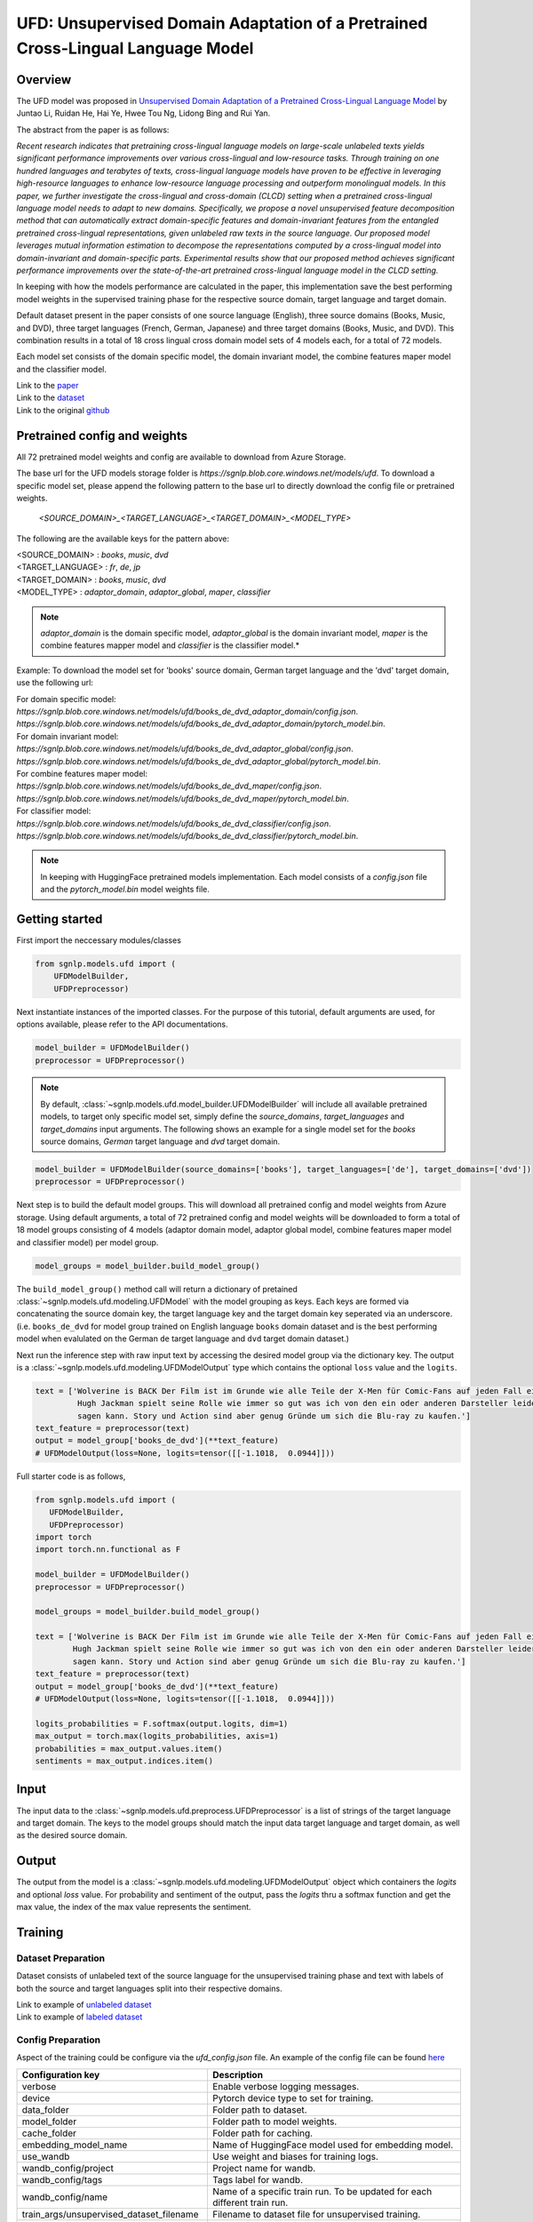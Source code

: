 UFD: Unsupervised Domain Adaptation of a Pretrained Cross-Lingual Language Model
================================================================================

Overview
~~~~~~~~~~~~~~~~~~~~~~~~~~~~~~~~~~~~~~~~~~~~~~~~~~~~~~~~~~~~~~~~~~~~~~~~~~~~~~~~
The UFD model was proposed in `Unsupervised Domain Adaptation of a Pretrained
Cross-Lingual Language Model <https://www.ijcai.org/Proceedings/2020/508>`_
by Juntao Li, Ruidan He, Hai Ye, Hwee Tou Ng, Lidong Bing and Rui Yan.

The abstract from the paper is as follows:

*Recent research indicates that pretraining cross-lingual language models on
large-scale unlabeled texts yields significant performance improvements over
various cross-lingual and low-resource tasks. Through training on one hundred
languages and terabytes of texts, cross-lingual language models have proven to
be effective in leveraging high-resource languages to enhance low-resource
language processing and outperform monolingual models. In this paper, we
further investigate the cross-lingual and cross-domain (CLCD) setting when a
pretrained cross-lingual language model needs to adapt to new domains.
Specifically, we propose a novel unsupervised feature decomposition method that
can automatically extract domain-specific features and domain-invariant features
from the entangled pretrained cross-lingual representations, given unlabeled
raw texts in the source language. Our proposed model leverages mutual
information estimation to decompose the representations computed by a
cross-lingual model into domain-invariant and domain-specific parts.
Experimental results show that our proposed method achieves significant
performance improvements over the state-of-the-art pretrained cross-lingual
language model in the CLCD setting.*

In keeping with how the models performance are calculated in the paper, this
implementation save the best performing model weights in the supervised
training phase for the respective source domain, target language and target
domain.

Default dataset present in the paper consists of one source language (English),
three source domains (Books, Music, and DVD), three target languages (French,
German, Japanese) and three target domains (Books, Music, and DVD). This
combination results in a total of 18 cross lingual cross domain model sets of 4
models each, for a total of 72 models.

Each model set consists of the domain specific model, the domain invariant model,
the combine features maper model and the classifier model.

| Link to the `paper <https://www.ijcai.org/Proceedings/2020/508>`_
| Link to the `dataset <https://github.com/lijuntaopku/UFD/tree/main/data>`_
| Link to the original `github <https://github.com/lijuntaopku/UFD>`_


Pretrained config and weights
~~~~~~~~~~~~~~~~~~~~~~~~~~~~~~~~~~~~~~~~~~~~~~~~~~~~~~~~~~~~~~~~~~~~~~~~~~~~~~~~
All 72 pretrained model weights and config are available to download from Azure
Storage.

The base url for the UFD models storage folder is `https://sgnlp.blob.core.windows.net/models/ufd`.
To download a specific model set, please append the following pattern to the base
url to directly download the config file or pretrained weights.

    `<SOURCE_DOMAIN>_<TARGET_LANGUAGE>_<TARGET_DOMAIN>_<MODEL_TYPE>`

The following are the available keys for the pattern above:

| <SOURCE_DOMAIN> : `books`, `music`, `dvd`
| <TARGET_LANGUAGE> : `fr`, `de`, `jp`
| <TARGET_DOMAIN> : `books`, `music`, `dvd`
| <MODEL_TYPE> : `adaptor_domain`, `adaptor_global`, `maper`, `classifier`

.. note::

   *adaptor_domain* is the domain specific model, *adaptor_global* is the
   domain invariant model, `maper` is the combine features mapper model and
   `classifier` is the classifier model.*


Example:
To download the model set for 'books' source domain, German target language and
the 'dvd' target domain, use the following url:

| For domain specific model:
| `https://sgnlp.blob.core.windows.net/models/ufd/books_de_dvd_adaptor_domain/config.json`.
| `https://sgnlp.blob.core.windows.net/models/ufd/books_de_dvd_adaptor_domain/pytorch_model.bin`.

| For domain invariant model:
| `https://sgnlp.blob.core.windows.net/models/ufd/books_de_dvd_adaptor_global/config.json`.
| `https://sgnlp.blob.core.windows.net/models/ufd/books_de_dvd_adaptor_global/pytorch_model.bin`.

| For combine features maper model:
| `https://sgnlp.blob.core.windows.net/models/ufd/books_de_dvd_maper/config.json`.
| `https://sgnlp.blob.core.windows.net/models/ufd/books_de_dvd_maper/pytorch_model.bin`.

| For classifier model:
| `https://sgnlp.blob.core.windows.net/models/ufd/books_de_dvd_classifier/config.json`.
| `https://sgnlp.blob.core.windows.net/models/ufd/books_de_dvd_classifier/pytorch_model.bin`.

.. note::

   In keeping with HuggingFace pretrained models implementation. Each model
   consists of a `config.json` file and the `pytorch_model.bin` model weights file.


Getting started
~~~~~~~~~~~~~~~~~~~~~~~~~~~~~~~~~~~~~~~~~~~~~~~~~~~~~~~~~~~~~~~~~~~~~~~~~~~~~~~~

First import the neccessary modules/classes

.. code:: python

   from sgnlp.models.ufd import (
       UFDModelBuilder,
       UFDPreprocessor)

Next instantiate instances of the imported classes.
For the purpose of this tutorial, default arguments are used, for options available,
please refer to the API documentations.

.. code:: python

   model_builder = UFDModelBuilder()
   preprocessor = UFDPreprocessor()

.. note::

   By default, :class:`~sgnlp.models.ufd.model_builder.UFDModelBuilder` will include all available pretrained models,
   to target only specific model set, simply define the `source_domains`,
   `target_languages` and `target_domains` input arguments.
   The following shows an example for a single model set for the `books` source
   domains, `German` target language and `dvd` target domain.

.. code:: python

   model_builder = UFDModelBuilder(source_domains=['books'], target_languages=['de'], target_domains=['dvd'])
   preprocessor = UFDPreprocessor()

Next step is to build the default model groups. This will download all
pretrained config and model weights from Azure storage.
Using default arguments, a total of 72 pretrained config and model weights will
be downloaded to form a total of 18 model groups consisting of 4 models
(adaptor domain model, adaptor global model, combine features maper model and classifier model)
per model group.

.. code:: python

   model_groups = model_builder.build_model_group()

The ``build_model_group()`` method call will return a dictionary of pretained
:class:`~sgnlp.models.ufd.modeling.UFDModel`
with the model grouping as keys. Each keys are formed via concatenating the
source domain key, the target language key and the target domain key seperated
via an underscore. (i.e. ``books_de_dvd`` for model group trained on English language ``books``
domain dataset and is the best performing model when evalulated on the German
``de`` target language and ``dvd`` target domain dataset.)

Next run the inference step with raw input text by accessing the desired model group via the dictionary key.
The output is a :class:`~sgnlp.models.ufd.modeling.UFDModelOutput`  type which contains the optional ``loss`` value and the ``logits``.

.. code:: python

   text = ['Wolverine is BACK Der Film ist im Grunde wie alle Teile der X-Men für Comic-Fans auf jeden Fall ein muss. \
            Hugh Jackman spielt seine Rolle wie immer so gut was ich von den ein oder anderen Darsteller leider nicht \
            sagen kann. Story und Action sind aber genug Gründe um sich die Blu-ray zu kaufen.']
   text_feature = preprocessor(text)
   output = model_group['books_de_dvd'](**text_feature)
   # UFDModelOutput(loss=None, logits=tensor([[-1.1018,  0.0944]]))

Full starter code is as follows,

.. code:: python

    from sgnlp.models.ufd import (
       UFDModelBuilder,
       UFDPreprocessor)
    import torch
    import torch.nn.functional as F

    model_builder = UFDModelBuilder()
    preprocessor = UFDPreprocessor()

    model_groups = model_builder.build_model_group()

    text = ['Wolverine is BACK Der Film ist im Grunde wie alle Teile der X-Men für Comic-Fans auf jeden Fall ein muss. \
            Hugh Jackman spielt seine Rolle wie immer so gut was ich von den ein oder anderen Darsteller leider nicht \
            sagen kann. Story und Action sind aber genug Gründe um sich die Blu-ray zu kaufen.']
    text_feature = preprocessor(text)
    output = model_group['books_de_dvd'](**text_feature)
    # UFDModelOutput(loss=None, logits=tensor([[-1.1018,  0.0944]]))

    logits_probabilities = F.softmax(output.logits, dim=1)
    max_output = torch.max(logits_probabilities, axis=1)
    probabilities = max_output.values.item()
    sentiments = max_output.indices.item()


Input
~~~~~~~~~~~~~~~~~~~~~~~~~~~~~~~~~~~~~~~~~~~~~~~~~~~~~~~~~~~~~~~~~~~~~~~~~~~~~~~~

The input data to the :class:`~sgnlp.models.ufd.preprocess.UFDPreprocessor`
is a list of strings of the target language and target domain. The keys to the
model groups should match the input data target language and target domain,
as well as the desired source domain.


Output
~~~~~~~~~~~~~~~~~~~~~~~~~~~~~~~~~~~~~~~~~~~~~~~~~~~~~~~~~~~~~~~~~~~~~~~~~~~~~~~

The output from the model is a :class:`~sgnlp.models.ufd.modeling.UFDModelOutput`
object which containers the `logits` and optional `loss` value. For probability
and sentiment of the output, pass the `logits` thru a softmax function and get
the max value, the index of the max value represents the sentiment.


Training
~~~~~~~~~~~~~~~~~~~~~~~~~~~~~~~~~~~~~~~~~~~~~~~~~~~~~~~~~~~~~~~~~~~~~~~~~~~~~~~~

Dataset Preparation
-------------------

Dataset consists of unlabeled text of the source language for the unsupervised training phase and text with labels of both
the source and target languages split into their respective domains.

| Link to example of `unlabeled dataset <https://github.com/lijuntaopku/UFD/blob/main/data/raw.0.6.txt>`_
| Link to example of `labeled dataset <https://github.com/lijuntaopku/UFD/tree/main/data/en>`_

Config Preparation
------------------

Aspect of the training could be configure via the `ufd_config.json` file. An
example of the config file can be found
`here <https://github.com/aimakerspace/sgnlp/blob/main/sgnlp/models/ufd/config/ufd_config.json>`_

+------------------------------------------+--------------------------------------------------------------------------------------+
| Configuration key                        | Description                                                                          |
+==========================================+======================================================================================+
| verbose                                  | Enable verbose logging messages.                                                     |
+------------------------------------------+--------------------------------------------------------------------------------------+
| device                                   | Pytorch device type to set for training.                                             |
+------------------------------------------+--------------------------------------------------------------------------------------+
| data_folder                              | Folder path to dataset.                                                              |
+------------------------------------------+--------------------------------------------------------------------------------------+
| model_folder                             | Folder path to model weights.                                                        |
+------------------------------------------+--------------------------------------------------------------------------------------+
| cache_folder                             | Folder path for caching.                                                             |
+------------------------------------------+--------------------------------------------------------------------------------------+
| embedding_model_name                     | Name of HuggingFace model used for embedding model.                                  |
+------------------------------------------+--------------------------------------------------------------------------------------+
| use_wandb                                | Use weight and biases for training logs.                                             |
+------------------------------------------+--------------------------------------------------------------------------------------+
| wandb_config/project                     | Project name for wandb.                                                              |
+------------------------------------------+--------------------------------------------------------------------------------------+
| wandb_config/tags                        | Tags label for wandb.                                                                |
+------------------------------------------+--------------------------------------------------------------------------------------+
| wandb_config/name                        | Name of a specific train run. To be updated for each different train run.            |
+------------------------------------------+--------------------------------------------------------------------------------------+
| train_args/unsupervised_dataset_filename | Filename to dataset file for unsupervised training.                                  |
+------------------------------------------+--------------------------------------------------------------------------------------+
| train_args/train_filename                | Filename for the train dataset file.                                                 |
+------------------------------------------+--------------------------------------------------------------------------------------+
| train_args/val_filename                  | Filename for the validation dataset file.                                            |
+------------------------------------------+--------------------------------------------------------------------------------------+
| train_args/train_cache_filename          | Optional, filename for the cache pickled after the train dataset processing.         |
+------------------------------------------+--------------------------------------------------------------------------------------+
| train_args/val_cache_filename            | Optional, filename for the cache pickled after the val dataset processing.           |
+------------------------------------------+--------------------------------------------------------------------------------------+
| train_args/learning_rate                 | Learning rate used for training.                                                     |
+------------------------------------------+--------------------------------------------------------------------------------------+
| train_args/seed                          | Random seed number.                                                                  |
+------------------------------------------+--------------------------------------------------------------------------------------+
| train_args/unsupervised_model_batch_size | Batch size to use for the unsupervised training.                                     |
+------------------------------------------+--------------------------------------------------------------------------------------+
| train_args/unsupervised_epochs           | Number of epochs to train for unsupervised training.                                 |
+------------------------------------------+--------------------------------------------------------------------------------------+
| train_args/in_dim                        | Number of neurons for first linear layer for adaptor_domain, adaptor_global model.   |
+------------------------------------------+--------------------------------------------------------------------------------------+
| train_args/dim_hidden                    | Number of neurons for hidden linear layer for adaptor_domain, adaptor_global model.  |
+------------------------------------------+--------------------------------------------------------------------------------------+
| train_args/out_dim                       | Number of neurons for last linear layer for adaptor_domain, adaptor_global model.    |
+------------------------------------------+--------------------------------------------------------------------------------------+
| train_args/initrange                     | Range to initialize weigths for all models.                                          |
+------------------------------------------+--------------------------------------------------------------------------------------+
| train_args/classifier_epochs             | Number of epochs to train for classifier training.                                   |
+------------------------------------------+--------------------------------------------------------------------------------------+
| train_args/classifier_batch_size         | Batch size to use for the classifier training.                                       |
+------------------------------------------+--------------------------------------------------------------------------------------+
| train_args/num_class                     | Number of classes for sentiment analysis, set as output neurons of classifier model. |
+------------------------------------------+--------------------------------------------------------------------------------------+
| train_args/source_language               | Key for the dataset source language.                                                 |
+------------------------------------------+--------------------------------------------------------------------------------------+
| train_args/source_domains                | List of keys for the dataset source domains.                                         |
+------------------------------------------+--------------------------------------------------------------------------------------+
| train_args/target_languages              | List of keys for the dataset target languages.                                       |
+------------------------------------------+--------------------------------------------------------------------------------------+
| train_args/target_domains                | List of keys for the dataset target domains.                                         |
+------------------------------------------+--------------------------------------------------------------------------------------+
| train_args/warmup_epochs                 | Number of warmup epochs for classifier training.                                     |
+------------------------------------------+--------------------------------------------------------------------------------------+


Running Train Code
----------------------
To start UFD training, execute the follow code,

.. code:: python

    from sgnlp.models.ufd.utils import parse_args_and_load_config
    from sgnlp.models.ufd.train import train
    cfg = parse_args_and_load_config('config/ufd_config.json')
    train(cfg)

Evaluating
~~~~~~~~~~~~~~~~~~~~~~~~~~~~~~~~~~~~~~~~~~~~~~~~~~~~~~~~~~~~~~~~~~~~~~~~~~~~~~~~

Dataset Preparation
-------------------

Refer to training section above for dataset example.


Config Preparation
------------------

Aspect of the evaluation could be configure via the `ufd_config.json` file. An
example of the config file can be found
`here <https://github.com/aimakerspace/sgnlp/blob/main/sgnlp/models/ufd/config/ufd_config.json>`_


+---------------------------+---------------------------------------------------------------------------+
| Configuration key         | Description                                                               |
+===========================+===========================================================================+
| verbose                   | Enable verbose logging messages.                                          |
+---------------------------+---------------------------------------------------------------------------+
| device                    | Pytorch device type to set for evaluation.                                |
+---------------------------+---------------------------------------------------------------------------+
| data_folder               | Folder path to dataset.                                                   |
+---------------------------+---------------------------------------------------------------------------+
| model_folder              | Folder path to model weights.                                             |
+---------------------------+---------------------------------------------------------------------------+
| cache_folder              | Folder path for caching.                                                  |
+---------------------------+---------------------------------------------------------------------------+
| embedding_model_name      | Name of HuggingFace model used for embedding model.                       |
+---------------------------+---------------------------------------------------------------------------+
| use_wandb                 | Use weight and biases for training logs.                                  |
+---------------------------+---------------------------------------------------------------------------+
| wandb_config/project      | Project name for wandb.                                                   |
+---------------------------+---------------------------------------------------------------------------+
| wandb_config/tags         | Tags label for wandb.                                                     |
+---------------------------+---------------------------------------------------------------------------+
| wandb_config/name         | Name of a specific train run. To be updated for each different train run. |
+---------------------------+---------------------------------------------------------------------------+
| eval_args/result_folder   | Folder path to save evaluation results.                                   |
+---------------------------+---------------------------------------------------------------------------+
| eval_args/result_filename | Filename of text file to save evaluation results.                         |
+---------------------------+---------------------------------------------------------------------------+
| eval_args/test_filename   | Filename of test dataset.                                                 |
+---------------------------+---------------------------------------------------------------------------+
| eval_args/eval_batch_size | Batch size to use for evaluation.                                         |
+---------------------------+---------------------------------------------------------------------------+
| eval_args/config_filename | Filename of pretrained HuggingFace UFD config file.                       |
+---------------------------+---------------------------------------------------------------------------+
| eval_args/model_filename  | Filename of pretrained HuggingFace UFD model weights.                     |
+---------------------------+---------------------------------------------------------------------------+
| eval_args/source_language | Key for the dataset source language.                                      |
+---------------------------+---------------------------------------------------------------------------+
| eval_args/source_domains  | List of keys for the dataset source domains.                              |
+---------------------------+---------------------------------------------------------------------------+
| eval_args/target_languages| List of keys for the dataset target languages.                            |
+---------------------------+---------------------------------------------------------------------------+
| eval_args/target_domains  | List of keys for the dataset target domains.                              |
+---------------------------+---------------------------------------------------------------------------+


Running Evaluation Code
---------------------------
To start UFD evaluation, execute the following code,

.. code:: python

    from sgnlp.models.ufd import parse_args_and_load_config
    from sgnlp.models.ufd import evaluate
    cfg = parse_args_and_load_config('config/ufd_config.json')
    evaluate(cfg)

Using custom dataset
~~~~~~~~~~~~~~~~~~~~~~~~~~~~~~~~~~~~~~~~~~~~~~~~~~~~~~~~~~~~~~~~~~~~~~~~~~~~~~~~

Overview
---------------------------

In this example, we'll demonstrate how to train and evaluate the UFD model on a
custom dataset.

We will be using a Bengali drama reviews dataset. The dataset can be found
`here <https://github.com/sazzadcsedu/BN-Dataset>`_. Assume that we only have a
small amount of labelled data and we would like to train a sentiment analysis
model on the Bengali drama review dataset. Instead of using a pretrained model
and fine-tuning it on this small dataset, we could make use of dataset in
another language and domain to train this model.

As English dataset is easily obtainable, we could use English language
as the source language to train this model. For this example, we will use
the English data published by the authors of the UFD paper, which can be found
`here <https://github.com/lijuntaopku/UFD/tree/main/data>`_ We will need 2
datasets in English.

   1. **Labelled data in source language and source domain**: Eg. A labelled English dataset on music reviews
   2. **Unlabelled data in source language and multiple domains, including target domain**: Eg. An unlabelled English dataset of books, movies and drama reviews

We will also leave a small portion of the labelled Bengali data as validation
set during training. Eg. 100 instances of labelled data. The remaining labelled
Bengali dataset will be used as test set during evaluation

File structure
--------------
Here is the file structure for the example:

.. code::

   .
   ├── config
   │   ├── ufd_config_evaluate.json
   │   └── ufd_config_train.json
   ├── data
   │   ├── bengali
   │   │   └── drama
   │   │       ├── test.txt
   │   │       └── val.txt
   │   ├── en
   │   │   └── books
   │   │       └── train.txt
   │   └── raw_unlabelled.txt
   ├── evaluate.py
   └── train.py

For our example, we will need the following dataset:

   1. **Labelled data in source language and source domain (training)**: A labelled English dataset on music reviews. Eg. *train.txt*
   2. **Unlablled data in source language across multiple domain, including target domain (training)**: An unlabelled English dataset across DVD reviews, books review and music reviews. DVD domain is treated as an approximation of the target domain, since they are similar.  Eg. *raw_unlabelled.txt*
   3. **Labelled data in target language and target domain for validation (training)**: A labelled Bengali dataset on drama reviews. Eg. *val.txt*
   4. **Labelled data in target language and target domain as test set (evaluating)**: A labelled Bengali dataset on drama reviews. Eg. *test.txt*

Dataset Preparation
--------------------

The labelled data needs to be in *.txt* format where the labels are separated from
the text with a *tab*. Here are examples of how the dataset needs to look like:

1. A labelled English music reviews dataset, where the labels are separated from the text with a `tab`

.. code::

   0	Calvino could have written better stuff This book says nothing. He brings you on a journey through nothing that will you unfilled. Don't read it
   1	Fascinating I hightly recommend this book. An easy, quick read that could change your life
   0	its over guys This is a kids book. First few had my attention but since then its getting worse with each book.
   1	Excellent! I absolutely loved this sequel to Something Borrowed. Just as good as the first in my opinion.
   0	not good science while I appreciate what Tipler was attempting to accomplish, he fails miserabley both from a theological and a scientific perspective. skip this one!

2. An unlabelled English dataset across music, books and DVD domain. (DVD domain is used as an approximation of the target domain):

.. code::

   Spiritually and mentally inspiring! A book that allows you to question your morals and will help you discover who you really are!
   This is one my must have books. It is a masterpiece of spirituality. I'll be the first to admit, its literary quality isn't much. It is rather simplistically written, but the message behind it is so powerful that you have to read it. It will take you to enlightenment.
   This book provides a reflection that you can apply to your own life.And, a way for you to try and assess whether you are truly doing the right thing and making the most of your short time on this plane.
   I first read THE PROPHET in college back in the 60's. The book had a revival as did anything metaphysical in the turbulent 60's. It had a profound effect on me and became a book I always took with me. After graduation I joined the Peace Corps and during stressful training in country (Liberia) at times of illness and the night before I left, this book gave me great comfort. I read it before I married, just before and again after my children were born and again after two near fatal illnesses. I am always amazed that there is a chapter that reaches out to you, grabs you and offers both comfort and hope for the future.Gibran offers timeless insights and love with each word. I think that we as a nation should read AND learn the lessons here. It is definitely a time for thought and reflection this book could guide us through.
   A timeless classic.  It is a very demanding and assuming title, but Gibran backs it up with some excellent style and content.  If he had the means to publish it a century or two earlier, he could have inspired a new religion.From the mouth of an old man about to sail away to a far away destination, we hear the wisdom of life and all important aspects of it.  It is a messege.  A guide book.  A Sufi sermon. Much is put in perspective without any hint of a dogma.  There is much that hints at his birth place, Lebanon where many of the old prophets walked the Earth and where this book project first germinated most likely.Probably becuase it was written in English originally, the writing flows, it is pleasant to read, and the charcoal drawings of the author decorating the pages is a plus.  I loved the cover.

3. Labelled Bengali drama reviews dataset, where the labels are separated from the text with a `tab`. We will need a validation set and test set.

.. code::

   0	ওরে বাবা এসব কি দেখছি বাংলাদেশের নাটকে এসব চলতেছে এখন
   0	ফাল্তু মোশারফ
   1	ফাটা ফাটি সুপার
   1	দারুণ একটা
   1	নিশো ভাই সেরা সেরা

The data folder needs to be named according to some rules for ease of tuning
configuration in the config file when there are multiple languages and domains.

.. code::

   .
   └── data
       ├── bengali
       │   └── drama
       │       ├── test.txt
       │       └── val.txt
       ├── en
       │   └── books
       │       └── train.txt
       └── raw_unlabelled.txt

Here are the rules:

   1. Level 1 folder should be named with the source language and target languages. Eg. bengali
   2. Level 2 folder should be named with the source domain under source language folders or target domain under target language folder. Use the same name if there are same domains across different languages
   3. Level 3 files should be named consistently across source languages or target languages. For example, if there are multiple source domains (eg. books and music), all the training data in the source language should be named as *train.txt*. On the other hand, if there are multiple target domains, all the validation data across the target domains should be named as *val.txt* while all the test data across the target domains should be named as *test.txt*


Training
-----------------

First, we will need to create the config file for training on the data. We will
use the default config modified with the dataset that we are using.

.. note::

   Note that the source language, source domain, target language and target domain
   in the config needs to be same as the name of the folders.

Here is the config file that we will be using for training, *ufd_config_train.json*:

.. code::

   {
      "verbose": false,
      "device": "cuda",
      "data_folder": "data/",
      "model_folder": "model/",
      "cache_folder": "cache/",
      "embedding_model_name": "xlm-roberta-large",
      "use_wandb": false,
      "train_args": {
         "unsupervised_dataset_filename": "raw_unlabelled.txt",
         "train_filename": "train.txt",
         "val_filename": "val.txt",
         "train_cache_filename": "train_dataset.pickle",
         "val_cache_filename": "val_dataset.pickle",
         "learning_rate": 0.00001,
         "seed": 0,
         "unsupervised_model_batch_size": 16,
         "unsupervised_epochs": 30,
         "in_dim": 1024,
         "dim_hidden": 1024,
         "out_dim": 1024,
         "initrange": 0.1,
         "classifier_epochs": 60,
         "classifier_batch_size": 16,
         "num_class": 2,
         "source_language": "en",
         "source_domains": ["books"],
         "target_domains": ["drama"],
         "target_languages": ["bengali"],
         "warmup_epochs": 5
      },
   }

We will then call the train function on this config in *train.py*:

.. code:: python

    from sgnlp.models.ufd import parse_args_and_load_config
    from sgnlp.models.ufd import train
    cfg = parse_args_and_load_config('config/ufd_config_train.json')
    train(cfg)


Evaluating
------------------

To evaluate, we will also first create the config file for evaluation then we
will call the evaluate function. Here is the *ufd_config_evaluate.json*:

.. code::

   {
      "verbose": false,
      "device": "cuda",
      "data_folder": "data/",
      "model_folder": "model/",
      "cache_folder": "cache/",
      "embedding_model_name": "xlm-roberta-large",
      "use_wandb": false,
      "eval_args":{
         "result_folder": "result/",
         "result_filename": "results.log",
         "test_filename": "test.txt",
         "eval_batch_size": 8,
         "config_filename": "config.json",
         "model_filename": "pytorch_model.bin",
         "source_language": "en",
         "source_domains": ["drama"],
         "target_domains": ["books"],
         "target_languages": ["bengali"]
      }
   }

Here is *evaluate.py*:

.. code:: python

    from sgnlp.models.ufd import parse_args_and_load_config
    from sgnlp.models.ufd import evaluate
    cfg = parse_args_and_load_config('config/ufd_config_evaluate.json')
    evaluate(cfg)

Using multiple languages and domain
-------------------------------------

As it takes abit of experimenting to identify the optimal language and domain
that gives the the best result for the model, we have designed the code to
allow experimenting with multiple languages and domains in a single config file.

For example, if we have found another English labelled dataset on music which we
also want to try out, we can add the music dataset to the data folder. The new
project folder structure will be as such:

.. code::

   .
   .
   ├── data
   .   .
   .   .
   │   ├── en
   │   │   ├── books
   │   │   │   └── train.txt
   │   │   └── music
   │   │       └── train.txt
   │   └── raw_unlabelled.txt
   .
   .

In the config file for both train and evaluate, we will add an additional
music element to the source_domains as such:

.. code::

   {
      ...
      "train_args": {
         ...
         "source_domains": ["books", "music"],
         ...
      },
   }

The same changes can be made if we want to experiment on multiple target
language and target domains



